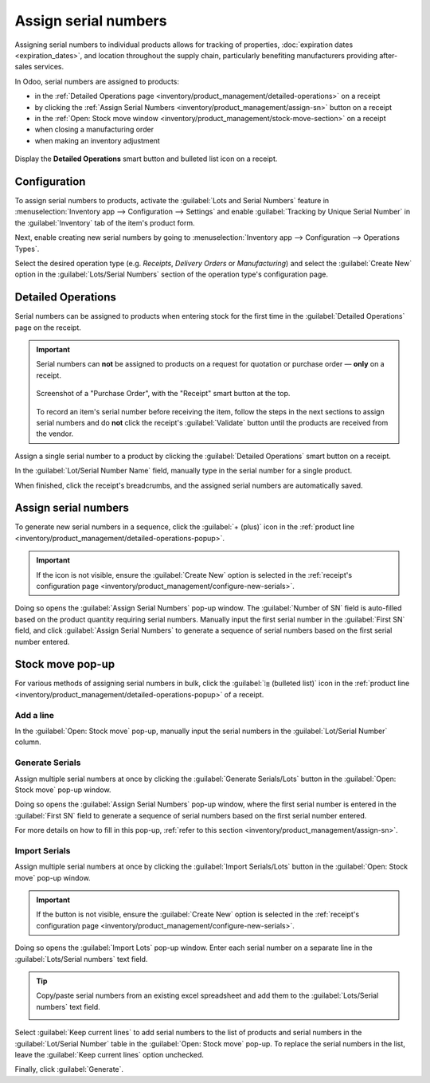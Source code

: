 =====================
Assign serial numbers
=====================

Assigning serial numbers to individual products allows for tracking of properties, :doc:`expiration
dates <expiration_dates>`, and location throughout the supply chain, particularly benefiting
manufacturers providing after-sales services.

.. seealso::
   - `Odoo Tutorials: Serial Numbers <https://www.youtube.com/watch?v=ZP-gMz2X5AY>`_
   - :doc:`serial_numbers`

In Odoo, serial numbers are assigned to products:

- in the :ref:`Detailed Operations page <inventory/product_management/detailed-operations>` on a
  receipt
- by clicking the :ref:`Assign Serial Numbers <inventory/product_management/assign-sn>` button on a
  receipt
- in the :ref:`Open: Stock move window <inventory/product_management/stock-move-section>` on a
  receipt
- when closing a manufacturing order
- when making an inventory adjustment

.. _inventory/product_management/detailed-operations-popup:

.. figure:: create_sn/assign-serial-numbers.png
   :align: center
   :alt: Display the Detailed Operations smart button and bulleted list icon on a receipt.

   Display the **Detailed Operations** smart button and bulleted list icon on a receipt.

Configuration
=============

To assign serial numbers to products, activate the :guilabel:`Lots and Serial Numbers` feature in
:menuselection:`Inventory app --> Configuration --> Settings` and enable :guilabel:`Tracking by
Unique Serial Number` in the :guilabel:`Inventory` tab of the item's product form.

.. seealso::
   - :ref:`Enable serial numbers <inventory/product_management/enable-lots>`
   - :ref:`Track products by serial numbers <inventory/product_management/configure-lots>`

.. _inventory/product_management/configure-new-serials:

Next, enable creating new serial numbers by going to :menuselection:`Inventory app --> Configuration
--> Operations Types`.

Select the desired operation type (e.g. *Receipts*, *Delivery Orders* or *Manufacturing*) and select
the :guilabel:`Create New` option in the :guilabel:`Lots/Serial Numbers` section of the operation
type's configuration page.

.. image:: create_sn/create-new.png
   :align: center
   :alt: Show "Create New" option is selected on the Receipts operation type.

.. _inventory/product_management/detailed-operations:

Detailed Operations
===================

Serial numbers can be assigned to products when entering stock for the first time in the
:guilabel:`Detailed Operations` page on the receipt.

.. important::
   Serial numbers can **not** be assigned to products on a request for quotation or purchase order —
   **only** on a receipt.

   .. figure:: create_sn/purchase-order-or-receipt.png
      :align: center
      :alt: Show the purchase order and the Receipt smart button

      Screenshot of a "Purchase Order", with the "Receipt" smart button at the top.

   To record an item's serial number before receiving the item, follow the steps in the next
   sections to assign serial numbers and do **not** click the receipt's :guilabel:`Validate` button
   until the products are received from the vendor.

Assign a single serial number to a product by clicking the :guilabel:`Detailed Operations` smart
button on a receipt.

In the :guilabel:`Lot/Serial Number Name` field, manually type in the serial number for a single
product.

.. image:: create_sn/add-a-line.png
   :align: center
   :alt: Add a line on the Detailed Operations page to assign serial numbers.

When finished, click the receipt's breadcrumbs, and the assigned serial numbers are automatically
saved.

.. _inventory/product_management/assign-sn:

Assign serial numbers
=====================

To generate new serial numbers in a sequence, click the :guilabel:`+ (plus)` icon in the
:ref:`product line <inventory/product_management/detailed-operations-popup>`.

.. important::
   If the icon is not visible, ensure the :guilabel:`Create New` option is selected in the
   :ref:`receipt's configuration page <inventory/product_management/configure-new-serials>`.

Doing so opens the :guilabel:`Assign Serial Numbers` pop-up window. The :guilabel:`Number of SN`
field is auto-filled based on the product quantity requiring serial numbers. Manually input the
first serial number in the :guilabel:`First SN` field, and click :guilabel:`Assign Serial Numbers`
to generate a sequence of serial numbers based on the first serial number entered.

.. image:: create_sn/assign-numbers-in-sequence.png
   :align: center
   :alt: Show Assign Serial numbers pop-up.

.. _inventory/product_management/stock-move-section:

Stock move pop-up
=================

For various methods of assigning serial numbers in bulk, click the :guilabel:`⦙≣ (bulleted list)`
icon in the :ref:`product line <inventory/product_management/detailed-operations-popup>` of a
receipt.

Add a line
----------

In the :guilabel:`Open: Stock move` pop-up, manually input the serial numbers in the
:guilabel:`Lot/Serial Number` column.

.. image:: create_sn/add-a-line-stock-move.png
   :align: center
   :alt: Add a line on the Stock move pop-up.

Generate Serials
----------------

Assign multiple serial numbers at once by clicking the :guilabel:`Generate Serials/Lots` button in
the :guilabel:`Open: Stock move` pop-up window.

.. image:: create_sn/generate-serials.png
   :align: center
   :alt: Show generate serials button.

Doing so opens the :guilabel:`Assign Serial Numbers` pop-up window, where the first serial number is
entered in the :guilabel:`First SN` field to generate a sequence of serial numbers based on the
first serial number entered.

For more details on how to fill in this pop-up, :ref:`refer to this section
<inventory/product_management/assign-sn>`.

Import Serials
--------------

Assign multiple serial numbers at once by clicking the :guilabel:`Import Serials/Lots` button in the
:guilabel:`Open: Stock move` pop-up window.

.. important::
   If the button is not visible, ensure the :guilabel:`Create New` option is selected in the
   :ref:`receipt's configuration page <inventory/product_management/configure-new-serials>`.

Doing so opens the :guilabel:`Import Lots` pop-up window. Enter each serial number on a separate
line in the :guilabel:`Lots/Serial numbers` text field.

.. tip::
   Copy/paste serial numbers from an existing excel spreadsheet and add them to the
   :guilabel:`Lots/Serial numbers` text field.

   .. image:: create_sn/copy-from-excel.png
      :align: center
      :alt: Show excel sheet to copy serial numbers from.

Select :guilabel:`Keep current lines` to add serial numbers to the list of products and serial
numbers in the :guilabel:`Lot/Serial Number` table in the :guilabel:`Open: Stock move` pop-up. To
replace the serial numbers in the list, leave the :guilabel:`Keep current lines` option unchecked.

Finally, click :guilabel:`Generate`.

.. example::
   In a receipt with a :guilabel:`Demand` of `3.00` products, one product has already been assigned
   a serial number in the :guilabel:`Stock move` pop-up.

   So, in the :guilabel:`Import Lots` pop-up, two serial numbers, `124` and `125` are assigned to
   the remaining products by entering the following in the :guilabel:`Lots/Serial numbers` input
   field:

   .. code-block::

      124
      125

   The :guilabel:`Keep current lines` option is selected to add these two serial numbers **in
   addition** to the serial number, `123`, that has already been assigned.

   .. image:: create_sn/import-serial.png
      :align: center
      :alt: Show example of correctly inputting serial numbers in the text field.
